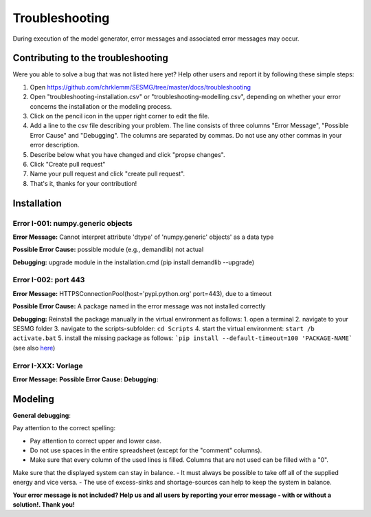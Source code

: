 Troubleshooting
*************************************************
During execution of the model generator, error messages and associated error messages may occur. 

Contributing to the troubleshooting
===============================

Were you able to solve a bug that was not listed here yet? Help other users and report it by following these simple steps:

1. Open https://github.com/chrklemm/SESMG/tree/master/docs/troubleshooting

2. Open "troubleshooting-installation.csv" or "troubleshooting-modelling.csv", depending on whether your error concerns the installation or the modeling process.

3. Click on the pencil icon in the upper right corner to edit the file.

4. Add a line to the csv file describing your problem. The line consists of three columns "Error Message", "Possible Error Cause" and "Debugging". The columns are separated by commas. Do not use any other commas in your error description.

5. Describe below what you have changed and click "propse changes".

6. Click "Create pull request"

7. Name your pull request and click "create pull request".

8. That's it, thanks for your contribution!



Installation
===============================

Error I-001: numpy.generic objects
----------------------------------
**Error Message:** Cannot interpret attribute 'dtype' of 'numpy.generic' objects' as a data type

**Possible Error Cause:** possible module (e.g., demandlib) not actual

**Debugging:** upgrade module in the installation.cmd (pip install demandlib --upgrade)

Error I-002: port 443
----------------------------------
**Error Message:** HTTPSConnectionPool(host='pypi.python.org' port=443), due to a timeout

**Possible Error Cause:** A package named in the error message was not installed correctly

**Debugging:** Reinstall the package manually in the virtual environment as follows: 1. open a terminal 2. navigate to your SESMG folder 3. navigate to the scripts-subfolder: ``cd Scripts`` 4. start the virtual environment: ``start /b activate.bat`` 5. install the missing package as follows: ```pip install --default-timeout=100 'PACKAGE-NAME``` (see also `here <https://stackoverflow.com/questions/43298872/how-to-solve-readtimeouterror-httpsconnectionpoolhost-pypi-python-org-port>`_)


Error I-XXX: Vorlage
----------------------------------
**Error Message:** 
**Possible Error Cause:** 
**Debugging:** 



Modeling
===============================

**General debugging**:

Pay attention to the correct spelling:

- Pay attention to correct upper and lower case.
- Do not use spaces in the entire spreadsheet (except for the "comment" columns).
- Make sure that every column of the used lines is filled. Columns that are not used can be filled with a "0".

Make sure that the displayed system can stay in balance. 
- It must always be possible to take off all of the supplied energy and vice versa. 
- The use of excess-sinks and shortage-sources can help to keep the system in balance.

**Your error message is not included? Help us and all users by reporting your error message - with or without a solution!. Thank you!**

.. csv-table:: 
   :file: ../troubleshooting/troubleshooting-modelling.csv
   :header-rows: 1
          


